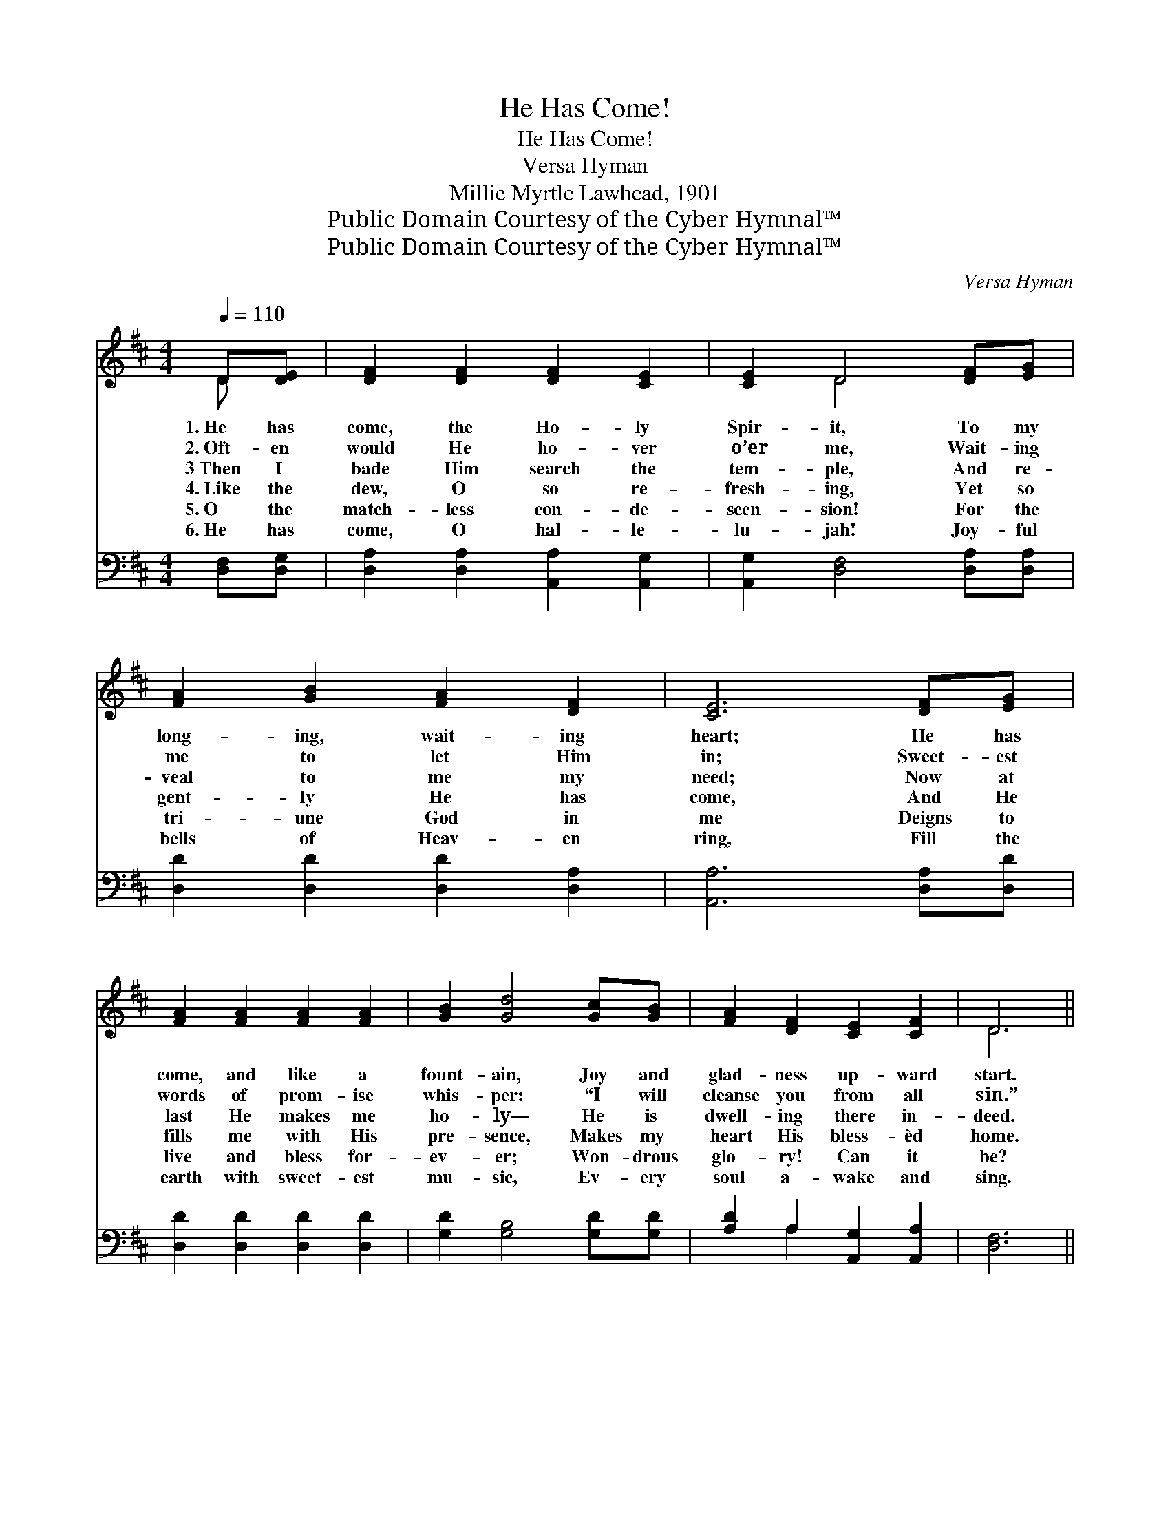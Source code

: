 X:1
T:He Has Come!
T:He Has Come!
T:Versa Hyman
T:Millie Myrtle Lawhead, 1901
T:Public Domain Courtesy of the Cyber Hymnal™
T:Public Domain Courtesy of the Cyber Hymnal™
C:Versa Hyman
Z:Public Domain
Z:Courtesy of the Cyber Hymnal™
%%score ( 1 2 ) ( 3 4 )
L:1/8
Q:1/4=110
M:4/4
K:D
V:1 treble 
V:2 treble 
V:3 bass 
V:4 bass 
V:1
 D[DE] | [DF]2 [DF]2 [DF]2 [CE]2 | [CE]2 D4 [DF][EG] | [FA]2 [GB]2 [FA]2 [DF]2 | [CE]6 [DF][EG] | %5
w: 1.~He has|come, the Ho- ly|Spir- it, To my|long- ing, wait- ing|heart; He has|
w: 2.~Oft- en|would He ho- ver|o’er me, Wait- ing|me to let Him|in; Sweet- est|
w: 3~Then I|bade Him search the|tem- ple, And re-|veal to me my|need; Now at|
w: 4.~Like the|dew, O so re-|fresh- ing, Yet so|gent- ly He has|come, And He|
w: 5.~O the|match- less con- de-|scen- sion! For the|tri- une God in|me Deigns to|
w: 6.~He has|come, O hal- le-|lu- jah! Joy- ful|bells of Heav- en|ring, Fill the|
 [FA]2 [FA]2 [FA]2 [FA]2 | [GB]2 [Gd]4 [Gc][GB] | [FA]2 [DF]2 [CE]2 [CF]2 | D6 || %9
w: come, and like a|fount- ain, Joy and|glad- ness up- ward|start.|
w: words of prom- ise|whis- per: “I will|cleanse you from all|sin.”|
w: last He makes me|ho- ly— He is|dwell- ing there in-|deed.|
w: fills me with His|pre- sence, Makes my|heart His bless- èd|home.|
w: live and bless for-|ev- er; Won- drous|glo- ry! Can it|be?|
w: earth with sweet- est|mu- sic, Ev- ery|soul a- wake and|sing.|
"^Refrain" [DF][EG] | [FA]6 [EG][FA] | [GB]6 [GB][GB] | [FA]3 [GB] [FA]2 [DF]2 | %13
w: ||||
w: ||||
w: He has|come, He has|come, He has|come, my Ho- ly|
w: ||||
w: ||||
w: ||||
 [CE]4 z2 [GA][GA] | [FA]2 [DF]2 [EG]2 [FA]2 | [GB]2 [Gd]4 [Gc][GB] | [FA]2 [DF]2 [CE]2 [CF]2 | %17
w: ||||
w: ||||
w: Guest; He has|come with all His|full- ness, Come to|reign with- in my|
w: ||||
w: ||||
w: ||||
 D6 |] %18
w: |
w: |
w: breast.|
w: |
w: |
w: |
V:2
 D x | x8 | x2 D4 x2 | x8 | x8 | x8 | x8 | x8 | D6 || x2 | x8 | x8 | x8 | x8 | x8 | x8 | x8 | D6 |] %18
V:3
 [D,F,][D,G,] | [D,A,]2 [D,A,]2 [A,,A,]2 [A,,G,]2 | [A,,G,]2 [D,F,]4 [D,A,][D,A,] | %3
w: ~ ~|~ ~ ~ ~|~ ~ ~ ~|
 [D,D]2 [D,D]2 [D,D]2 [D,A,]2 | [A,,A,]6 [D,A,][D,D] | [D,D]2 [D,D]2 [D,D]2 [D,D]2 | %6
w: ~ ~ ~ ~|~ ~ ~|~ ~ ~ ~|
 [G,D]2 [G,B,]4 [G,D][G,D] | [A,D]2 A,2 [A,,G,]2 [A,,A,]2 | [D,F,]6 || z2 | %10
w: ~ ~ ~ ~|~ ~ ~ ~|~||
 z2 [A,,A,]2 [D,A,]2 z2 | z2 [D,D]2 [G,D]2 [G,D][G,D] | [D,D]3 [D,D] [D,D]2 [D,A,]2 | %13
w: Oh yes,|oh yes, ~ ~|~ ~ ~ ~|
 A,4 F,2 [E,C][E,C] | [D,D]2 [F,A,]2 [E,A,]2 [D,D]2 | [G,D]2 [G,B,]4 [G,D][G,D] | %16
w: ~ ~ Oh yes|||
 [A,D]2 A,2 [A,,G,]2 [A,,A,]2 | [D,F,]6 |] %18
w: ||
V:4
 x2 | x8 | x8 | x8 | x8 | x8 | x8 | x2 A,2 x4 | x6 || x2 | x8 | x8 | x8 | A,,2 G,2 x4 | x8 | x8 | %16
 x2 A,2 x4 | x6 |] %18

